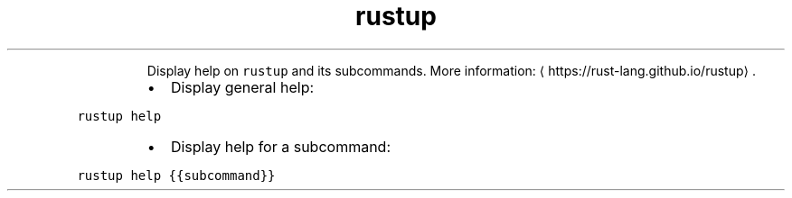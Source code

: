 .TH rustup help
.PP
.RS
Display help on \fB\fCrustup\fR and its subcommands.
More information: \[la]https://rust-lang.github.io/rustup\[ra]\&.
.RE
.RS
.IP \(bu 2
Display general help:
.RE
.PP
\fB\fCrustup help\fR
.RS
.IP \(bu 2
Display help for a subcommand:
.RE
.PP
\fB\fCrustup help {{subcommand}}\fR
